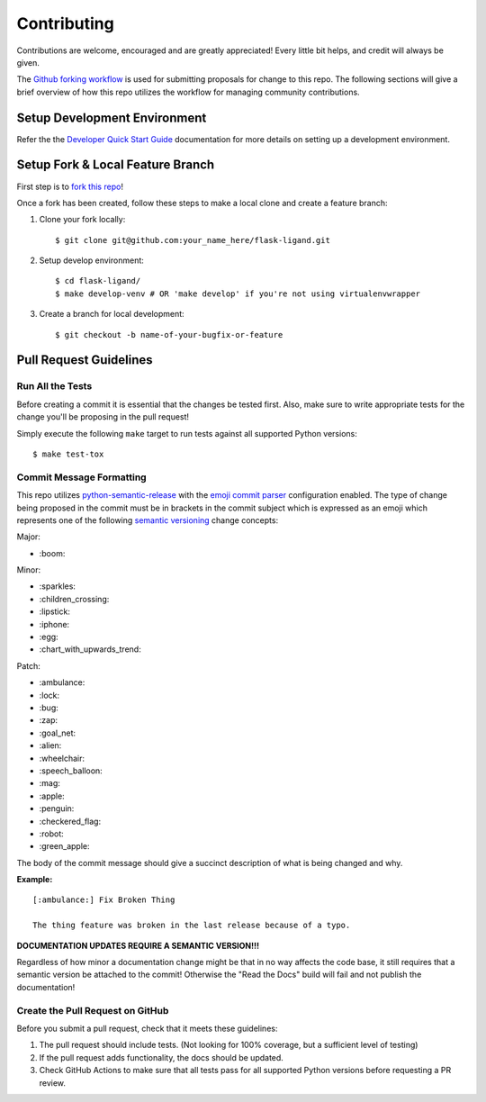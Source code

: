 ============
Contributing
============

Contributions are welcome, encouraged and are greatly appreciated! Every little bit helps, and credit will always be
given.

The `Github forking workflow`_ is used for submitting proposals for change to this repo. The following sections will
give a brief overview of how this repo utilizes the workflow for managing community contributions.

Setup Development Environment
=============================

Refer the the `Developer Quick Start Guide`_ documentation for more details on setting up a development environment.

Setup Fork & Local Feature Branch
=================================

First step is to `fork this repo`_!

Once a fork has been created, follow these steps to make a local clone and create a feature branch:

1. Clone your fork locally::

    $ git clone git@github.com:your_name_here/flask-ligand.git

2. Setup develop environment::

    $ cd flask-ligand/
    $ make develop-venv # OR 'make develop' if you're not using virtualenvwrapper

3. Create a branch for local development::

    $ git checkout -b name-of-your-bugfix-or-feature

Pull Request Guidelines
=======================

Run All the Tests
-----------------

Before creating a commit it is essential that the changes be tested first. Also, make sure to write appropriate tests
for the change you'll be proposing in the pull request!

Simply execute the following ``make`` target to run tests against all supported Python versions::

    $ make test-tox

Commit Message Formatting
-------------------------

This repo utilizes `python-semantic-release`_ with the `emoji commit parser`_ configuration enabled. The type of change
being proposed in the commit must be in brackets in the commit subject which is expressed as an emoji which represents
one of the following `semantic versioning`_ change concepts:

Major:

- \:boom:

Minor:

- \:sparkles:
- \:children_crossing:
- \:lipstick:
- \:iphone:
- \:egg:
- \:chart_with_upwards_trend:

Patch:

- \:ambulance:
- \:lock:
- \:bug:
- \:zap:
- \:goal_net:
- \:alien:
- \:wheelchair:
- \:speech_balloon:
- \:mag:
- \:apple:
- \:penguin:
- \:checkered_flag:
- \:robot:
- \:green_apple:

The body of the commit message should give a succinct description of what is being changed and why.

**Example:**

::

    [:ambulance:] Fix Broken Thing

    The thing feature was broken in the last release because of a typo.


**DOCUMENTATION UPDATES REQUIRE A SEMANTIC VERSION!!!**

Regardless of how minor a documentation change might be that in no way affects the code base, it still requires that
a semantic version be attached to the commit! Otherwise the "Read the Docs" build will fail and not publish the
documentation!

Create the Pull Request on GitHub
---------------------------------

Before you submit a pull request, check that it meets these guidelines:

1. The pull request should include tests. (Not looking for 100% coverage, but a sufficient level of testing)
2. If the pull request adds functionality, the docs should be updated.
3. Check GitHub Actions to make sure that all tests pass for all supported Python versions before requesting a PR
   review.

.. _Github forking workflow: https://docs.github.com/en/get-started/quickstart/github-flow
.. _Developer Quick Start Guide: ./README.rst
.. _fork this repo: https://docs.github.com/en/get-started/quickstart/fork-a-repo
.. _python-semantic-release: https://python-semantic-release.readthedocs.io/en/latest/#
.. _emoji commit parser: https://python-semantic-release.readthedocs.io/en/latest/configuration.html#commit-parser
.. _semantic versioning: https://semver.org/
